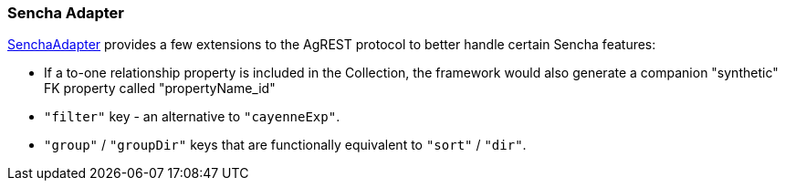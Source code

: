=== Sencha Adapter

https://github.com/io/agrest/blob/master/agrest/src/main/java/io/agrest/runtime/adapter/sencha/SenchaAdapter.java[SenchaAdapter]
provides a few extensions to the AgREST protocol to better handle certain Sencha features:

* If a to-one relationship property is included in the Collection, the
  framework would also generate a companion "synthetic" FK property called
  "propertyName_id"

* `"filter"` key - an alternative to `"cayenneExp"`.

* `"group"` / `"groupDir"` keys that are functionally equivalent to `"sort"` / `"dir"`.
